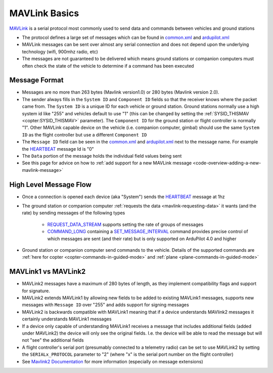 .. _mavlink-basics:

==============
MAVLink Basics
==============

`MAVLink <https://mavlink.io/en/>`__ is a serial protocol most commonly used to send data and commands between vehicles and ground stations

- The protocol defines a large set of messages which can be found in `common.xml <https://mavlink.io/en/messages/common.html>`__ and `ardupilot.xml <https://mavlink.io/en/messages/ardupilotmega.html>`__
- MAVLink messages can be sent over almost any serial connection and does not depend upon the underlying technology (wifi, 900mhz radio, etc)
- The messages are not guaranteed to be delivered which means ground stations or companion computers must often check the state of the vehicle to determine if a command has been executed

Message Format
--------------

.. image:: ../images/mavlink-frame.png
    :target: ../_images/mavlink-frame.png
    :width: 450px

- Messages are no more than 263 bytes (Mavlink version1.0) or 280 bytes (Mavlink version 2.0).
- The sender always fills in the ``System ID`` and ``Component ID`` fields so that the receiver knows where the packet came from.  The ``System ID`` is a unique ID for each vehicle or ground station.  Ground stations normally use a high system id like "255" and vehicles default to use "1" (this can be changed by setting the :ref:`SYSID_THISMAV <copter:SYSID_THISMAV>` parameter).  The ``Component ID`` for the ground station or flight controller is normally "1".  Other MAVLink capable device on the vehicle (i.e. companion computer, gimbal) should use the same ``System ID`` as the flight controller but use a different ``Component ID``
- The ``Message ID`` field can be seen in the `common.xml <https://mavlink.io/en/messages/common.html>`__ and `ardupilot.xml <https://mavlink.io/en/messages/ardupilotmega.html>`__ next to the message name.  For example the `HEARTBEAT <https://mavlink.io/en/messages/common.html#HEARTBEAT>`__ message Id is "0"
- The ``Data`` portion of the message holds the individual field values being sent
- See this page for advice on how to :ref:`add support for a new MAVLink message <code-overview-adding-a-new-mavlink-message>`

High Level Message Flow
-----------------------

.. image:: ../images/mavlink-message-flow.png
    :target: ../_images/mavlink-message-flow.png
    :width: 450px

- Once a connection is opened each device (aka "System") sends the `HEARTBEAT <https://mavlink.io/en/messages/common.html#HEARTBEAT>`__ message at 1hz
- The ground station or companion computer :ref:`requests the data <mavlink-requesting-data>` it wants (and the rate) by sending messages of the following types

   - `REQUEST_DATA_STREAM <https://mavlink.io/en/messages/common.html#REQUEST_DATA_STREAM>`__ supports setting the rate of groups of messages
   - `COMMAND_LONG <https://mavlink.io/en/messages/common.html#COMMAND_LONG>`__ containing a `SET_MESSAGE_INTERVAL <https://mavlink.io/en/messages/common.html#MAV_CMD_SET_MESSAGE_INTERVAL>`__ command provides precise control of which messages are sent (and their rate) but is only supported on ArduPilot 4.0 and higher

- Ground station or companion computer send commands to the vehicle.  Details of the supported commands are :ref:`here for copter <copter-commands-in-guided-mode>` and :ref:`plane <plane-commands-in-guided-mode>`

MAVLink1 vs MAVLink2
--------------------
- MAVLink2 messages have a maximum of 280 bytes of length, as they implement compatibility flags and support for signature.
- MAVLink2 extends MAVLink1 by allowing new fields to be added to existing MAVLink1 messages, supports new messages with ``Message ID`` over "255" and adds support for signing messages
- MAVLink2 is backwards compatible with MAVLink1 meaning that if a device understands MAVlink2 messages it certainly understands MAVLink1 messages
- If a device only capable of understanding MAVLink1 receives a message that includes additional fields (added under MAVLink2) the device will only see the original fields.  I.e. the device will be able to read the message but will not "see" the additional fields
- A flight controller's serial port (presumably connected to a telemetry radio) can be set to use MAVLink2 by setting the ``SERIALx_PROTOCOL`` parameter to "2" (where "x" is the serial port number on the flight controller)
-  See `Mavlink2 Documentation <https://mavlink.io/en/guide/mavlink_2.html>`__ for more information (especially on message extensions)
